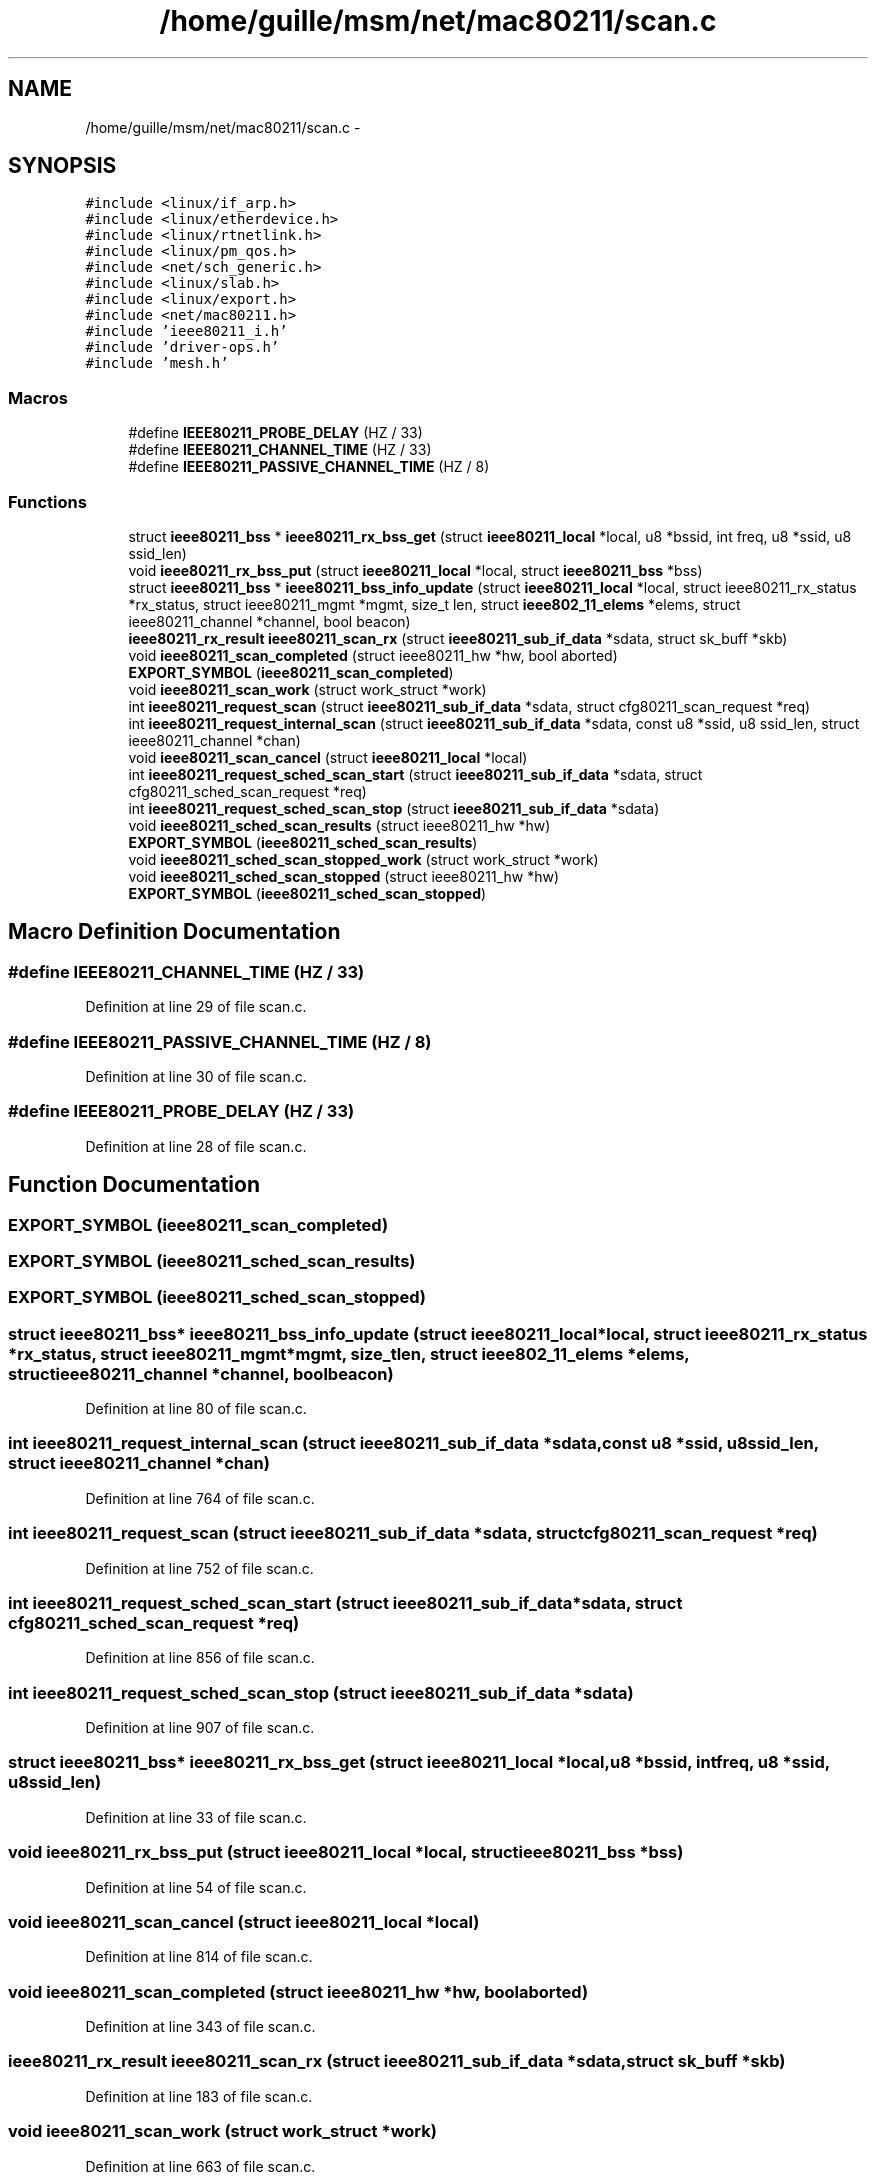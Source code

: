 .TH "/home/guille/msm/net/mac80211/scan.c" 3 "Sun Jun 1 2014" "Version 1.0" "net_mac80211" \" -*- nroff -*-
.ad l
.nh
.SH NAME
/home/guille/msm/net/mac80211/scan.c \- 
.SH SYNOPSIS
.br
.PP
\fC#include <linux/if_arp\&.h>\fP
.br
\fC#include <linux/etherdevice\&.h>\fP
.br
\fC#include <linux/rtnetlink\&.h>\fP
.br
\fC#include <linux/pm_qos\&.h>\fP
.br
\fC#include <net/sch_generic\&.h>\fP
.br
\fC#include <linux/slab\&.h>\fP
.br
\fC#include <linux/export\&.h>\fP
.br
\fC#include <net/mac80211\&.h>\fP
.br
\fC#include 'ieee80211_i\&.h'\fP
.br
\fC#include 'driver-ops\&.h'\fP
.br
\fC#include 'mesh\&.h'\fP
.br

.SS "Macros"

.in +1c
.ti -1c
.RI "#define \fBIEEE80211_PROBE_DELAY\fP   (HZ / 33)"
.br
.ti -1c
.RI "#define \fBIEEE80211_CHANNEL_TIME\fP   (HZ / 33)"
.br
.ti -1c
.RI "#define \fBIEEE80211_PASSIVE_CHANNEL_TIME\fP   (HZ / 8)"
.br
.in -1c
.SS "Functions"

.in +1c
.ti -1c
.RI "struct \fBieee80211_bss\fP * \fBieee80211_rx_bss_get\fP (struct \fBieee80211_local\fP *local, u8 *bssid, int freq, u8 *ssid, u8 ssid_len)"
.br
.ti -1c
.RI "void \fBieee80211_rx_bss_put\fP (struct \fBieee80211_local\fP *local, struct \fBieee80211_bss\fP *bss)"
.br
.ti -1c
.RI "struct \fBieee80211_bss\fP * \fBieee80211_bss_info_update\fP (struct \fBieee80211_local\fP *local, struct ieee80211_rx_status *rx_status, struct ieee80211_mgmt *mgmt, size_t len, struct \fBieee802_11_elems\fP *elems, struct ieee80211_channel *channel, bool beacon)"
.br
.ti -1c
.RI "\fBieee80211_rx_result\fP \fBieee80211_scan_rx\fP (struct \fBieee80211_sub_if_data\fP *sdata, struct sk_buff *skb)"
.br
.ti -1c
.RI "void \fBieee80211_scan_completed\fP (struct ieee80211_hw *hw, bool aborted)"
.br
.ti -1c
.RI "\fBEXPORT_SYMBOL\fP (\fBieee80211_scan_completed\fP)"
.br
.ti -1c
.RI "void \fBieee80211_scan_work\fP (struct work_struct *work)"
.br
.ti -1c
.RI "int \fBieee80211_request_scan\fP (struct \fBieee80211_sub_if_data\fP *sdata, struct cfg80211_scan_request *req)"
.br
.ti -1c
.RI "int \fBieee80211_request_internal_scan\fP (struct \fBieee80211_sub_if_data\fP *sdata, const u8 *ssid, u8 ssid_len, struct ieee80211_channel *chan)"
.br
.ti -1c
.RI "void \fBieee80211_scan_cancel\fP (struct \fBieee80211_local\fP *local)"
.br
.ti -1c
.RI "int \fBieee80211_request_sched_scan_start\fP (struct \fBieee80211_sub_if_data\fP *sdata, struct cfg80211_sched_scan_request *req)"
.br
.ti -1c
.RI "int \fBieee80211_request_sched_scan_stop\fP (struct \fBieee80211_sub_if_data\fP *sdata)"
.br
.ti -1c
.RI "void \fBieee80211_sched_scan_results\fP (struct ieee80211_hw *hw)"
.br
.ti -1c
.RI "\fBEXPORT_SYMBOL\fP (\fBieee80211_sched_scan_results\fP)"
.br
.ti -1c
.RI "void \fBieee80211_sched_scan_stopped_work\fP (struct work_struct *work)"
.br
.ti -1c
.RI "void \fBieee80211_sched_scan_stopped\fP (struct ieee80211_hw *hw)"
.br
.ti -1c
.RI "\fBEXPORT_SYMBOL\fP (\fBieee80211_sched_scan_stopped\fP)"
.br
.in -1c
.SH "Macro Definition Documentation"
.PP 
.SS "#define IEEE80211_CHANNEL_TIME   (HZ / 33)"

.PP
Definition at line 29 of file scan\&.c\&.
.SS "#define IEEE80211_PASSIVE_CHANNEL_TIME   (HZ / 8)"

.PP
Definition at line 30 of file scan\&.c\&.
.SS "#define IEEE80211_PROBE_DELAY   (HZ / 33)"

.PP
Definition at line 28 of file scan\&.c\&.
.SH "Function Documentation"
.PP 
.SS "EXPORT_SYMBOL (\fBieee80211_scan_completed\fP)"

.SS "EXPORT_SYMBOL (\fBieee80211_sched_scan_results\fP)"

.SS "EXPORT_SYMBOL (\fBieee80211_sched_scan_stopped\fP)"

.SS "struct \fBieee80211_bss\fP* ieee80211_bss_info_update (struct \fBieee80211_local\fP *local, struct ieee80211_rx_status *rx_status, struct ieee80211_mgmt *mgmt, size_tlen, struct \fBieee802_11_elems\fP *elems, struct ieee80211_channel *channel, boolbeacon)"

.PP
Definition at line 80 of file scan\&.c\&.
.SS "int ieee80211_request_internal_scan (struct \fBieee80211_sub_if_data\fP *sdata, const u8 *ssid, u8ssid_len, struct ieee80211_channel *chan)"

.PP
Definition at line 764 of file scan\&.c\&.
.SS "int ieee80211_request_scan (struct \fBieee80211_sub_if_data\fP *sdata, struct cfg80211_scan_request *req)"

.PP
Definition at line 752 of file scan\&.c\&.
.SS "int ieee80211_request_sched_scan_start (struct \fBieee80211_sub_if_data\fP *sdata, struct cfg80211_sched_scan_request *req)"

.PP
Definition at line 856 of file scan\&.c\&.
.SS "int ieee80211_request_sched_scan_stop (struct \fBieee80211_sub_if_data\fP *sdata)"

.PP
Definition at line 907 of file scan\&.c\&.
.SS "struct \fBieee80211_bss\fP* ieee80211_rx_bss_get (struct \fBieee80211_local\fP *local, u8 *bssid, intfreq, u8 *ssid, u8ssid_len)"

.PP
Definition at line 33 of file scan\&.c\&.
.SS "void ieee80211_rx_bss_put (struct \fBieee80211_local\fP *local, struct \fBieee80211_bss\fP *bss)"

.PP
Definition at line 54 of file scan\&.c\&.
.SS "void ieee80211_scan_cancel (struct \fBieee80211_local\fP *local)"

.PP
Definition at line 814 of file scan\&.c\&.
.SS "void ieee80211_scan_completed (struct ieee80211_hw *hw, boolaborted)"

.PP
Definition at line 343 of file scan\&.c\&.
.SS "\fBieee80211_rx_result\fP ieee80211_scan_rx (struct \fBieee80211_sub_if_data\fP *sdata, struct sk_buff *skb)"

.PP
Definition at line 183 of file scan\&.c\&.
.SS "void ieee80211_scan_work (struct work_struct *work)"

.PP
Definition at line 663 of file scan\&.c\&.
.SS "void ieee80211_sched_scan_results (struct ieee80211_hw *hw)"

.PP
Definition at line 932 of file scan\&.c\&.
.SS "void ieee80211_sched_scan_stopped (struct ieee80211_hw *hw)"

.PP
Definition at line 966 of file scan\&.c\&.
.SS "void ieee80211_sched_scan_stopped_work (struct work_struct *work)"

.PP
Definition at line 942 of file scan\&.c\&.
.SH "Author"
.PP 
Generated automatically by Doxygen for net_mac80211 from the source code\&.
